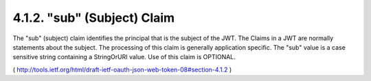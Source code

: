 .. _jwt.sub:

4.1.2.  "sub" (Subject) Claim
^^^^^^^^^^^^^^^^^^^^^^^^^^^^^^^^^^^^^^^^^^^^^^^^^^^^^^^


The "sub" (subject) claim identifies the principal that is the
subject of the JWT.  The Claims in a JWT are normally statements
about the subject.  The processing of this claim is generally
application specific.  The "sub" value is a case sensitive string
containing a StringOrURI value.  Use of this claim is OPTIONAL.

( http://tools.ietf.org/html/draft-ietf-oauth-json-web-token-08#section-4.1.2 )
